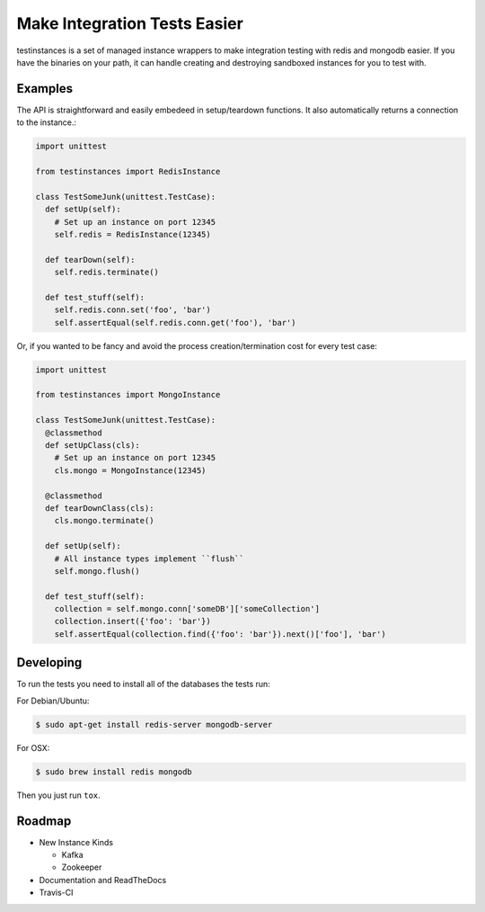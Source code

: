 Make Integration Tests Easier
=============================

testinstances is a set of managed instance wrappers to make integration testing with redis and mongodb easier. If you
have the binaries on your path, it can handle creating and destroying sandboxed instances for you to test with.

Examples
--------

The API is straightforward and easily embedeed in setup/teardown functions. It also automatically returns a connection
to the instance.:

.. code-block:: python

    import unittest

    from testinstances import RedisInstance

    class TestSomeJunk(unittest.TestCase):
      def setUp(self):
        # Set up an instance on port 12345
        self.redis = RedisInstance(12345)

      def tearDown(self):
        self.redis.terminate()

      def test_stuff(self):
        self.redis.conn.set('foo', 'bar')
        self.assertEqual(self.redis.conn.get('foo'), 'bar')

Or, if you wanted to be fancy and avoid the process creation/termination cost for every test case:

.. code-block:: python

    import unittest

    from testinstances import MongoInstance

    class TestSomeJunk(unittest.TestCase):
      @classmethod
      def setUpClass(cls):
        # Set up an instance on port 12345
        cls.mongo = MongoInstance(12345)

      @classmethod
      def tearDownClass(cls):
        cls.mongo.terminate()

      def setUp(self):
        # All instance types implement ``flush``
        self.mongo.flush()

      def test_stuff(self):
        collection = self.mongo.conn['someDB']['someCollection']
        collection.insert({'foo': 'bar'})
        self.assertEqual(collection.find({'foo': 'bar'}).next()['foo'], 'bar')

Developing
----------
To run the tests you need to install all of the databases the tests run:

For Debian/Ubuntu:

.. code-block:: bash

    $ sudo apt-get install redis-server mongodb-server

For OSX:

.. code-block:: bash

    $ sudo brew install redis mongodb

Then you just run ``tox``.

Roadmap
-------

* New Instance Kinds

  * Kafka
  * Zookeeper

* Documentation and ReadTheDocs

* Travis-CI
